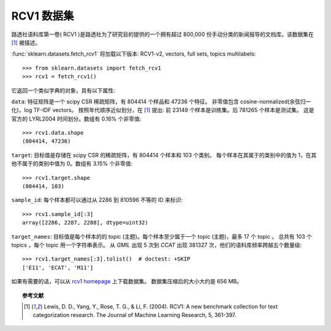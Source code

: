 
.. _rcv1:

RCV1 数据集
==========================

路透社语料库第一卷( RCV1 )是路透社为了研究目的提供的一个拥有超过 800,000 份手动分类的新闻报导的文档库。该数据集在 [1]_ 被描述。

:func:`sklearn.datasets.fetch_rcv1` 将加载以下版本: RCV1-v2, vectors, full sets, topics multilabels::

    >>> from sklearn.datasets import fetch_rcv1
    >>> rcv1 = fetch_rcv1()

它返回一个类似字典的对象，具有以下属性:

``data``:
特征矩阵是一个 scipy CSR 稀疏矩阵，有 804414 个样品和 47236 个特征。
非零值包含 cosine-normalized(余弦归一化)，log TF-IDF vectors。
按照年代顺序近似划分，在 [1]_ 提出: 前 23149 个样本是训练集。后 781265 个样本是测试集。
这是官方的 LYRL2004 时间划分。数组有 0.16% 个非零值::

    >>> rcv1.data.shape
    (804414, 47236)

``target``:
目标值是存储在 scipy CSR 的稀疏矩阵，有 804414 个样本和 103 个类别。
每个样本在其属于的类别中的值为 1，在其他不属于的类别中值为 0。数组有 3.15% 个非零值::

    >>> rcv1.target.shape
    (804414, 103)

``sample_id``:
每个样本都可以通过从 2286 到 810596 不等的 ID 来标识::

    >>> rcv1.sample_id[:3]
    array([2286, 2287, 2288], dtype=uint32)

``target_names``:
目标值是每个样本的的 topic (主题)。每个样本至少属于一个 topic (主题)，最多 17 个 topic 。
总共有 103 个 topics ，每个 topic 用一个字符串表示。
从 `GMIL` 出现 5 次到 `CCAT` 出现 381327 次，他们的语料库频率跨越五个数量级::

    >>> rcv1.target_names[:3].tolist()  # doctest: +SKIP
    ['E11', 'ECAT', 'M11']

如果有需要的话，可以从 `rcv1 homepage`_ 上下载数据集。
数据集压缩后的大小大约是 656 MB。

.. _rcv1 homepage: http://jmlr.csail.mit.edu/papers/volume5/lewis04a/


.. topic:: 参考文献

    .. [1] Lewis, D. D., Yang, Y., Rose, T. G., & Li, F. (2004). RCV1: A new benchmark collection for text categorization research. The Journal of Machine Learning Research, 5, 361-397.
